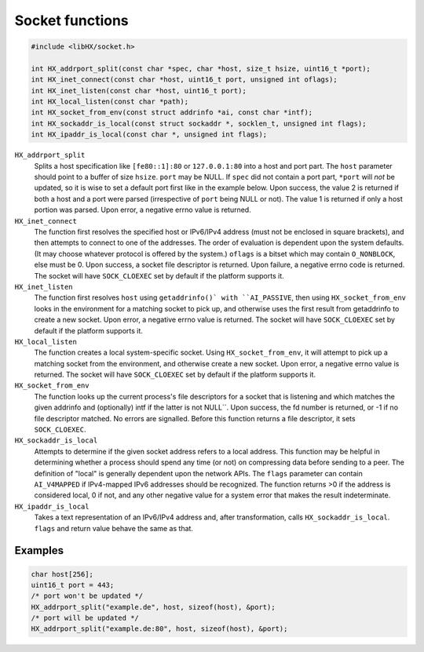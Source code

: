 ================
Socket functions
================

.. code-block:: c

	#include <libHX/socket.h>

	int HX_addrport_split(const char *spec, char *host, size_t hsize, uint16_t *port);
	int HX_inet_connect(const char *host, uint16_t port, unsigned int oflags);
	int HX_inet_listen(const char *host, uint16_t port);
	int HX_local_listen(const char *path);
	int HX_socket_from_env(const struct addrinfo *ai, const char *intf);
	int HX_sockaddr_is_local(const struct sockaddr *, socklen_t, unsigned int flags);
	int HX_ipaddr_is_local(const char *, unsigned int flags);

``HX_addrport_split``
	Splits a host specification like ``[fe80::1]:80`` or ``127.0.0.1:80``
	into a host and port part. The ``host`` parameter should point to a
	buffer of size ``hsize``. ``port`` may be NULL. If ``spec`` did not
	contain a port part, ``*port`` will *not* be updated, so it is wise to
	set a default port first like in the example below. Upon success, the
	value 2 is returned if both a host and a port were parsed (irrespective
	of ``port`` being NULL or not). The value 1 is returned if only a host
	portion was parsed. Upon error, a negative errno value is returned.

``HX_inet_connect``
	The function first resolves the specified host or IPv6/IPv4 address
	(must not be enclosed in square brackets), and then attempts to connect
	to one of the addresses. The order of evaluation is dependent upon the
	system defaults. (It may choose whatever protocol is offered by the
	system.) ``oflags`` is a bitset which may contain ``O_NONBLOCK``, else
	must be 0. Upon success, a socket file descriptor is returned. Upon
	failure, a negative errno code is returned. The socket will have
	``SOCK_CLOEXEC`` set by default if the platform supports it.

``HX_inet_listen``
	The function first resolves ``host`` using ``getaddrinfo()` with
	``AI_PASSIVE``, then using ``HX_socket_from_env`` looks in the
	environment for a matching socket to pick up, and otherwise uses the
	first result from getaddrinfo to create a new socket. Upon error, a
	negative errno value is returned. The socket will have ``SOCK_CLOEXEC``
	set by default if the platform supports it.

``HX_local_listen``
	The function creates a local system-specific socket. Using
	``HX_socket_from_env``, it will attempt to pick up a matching socket
	from the environment, and otherwise create a new socket. Upon error, a
	negative errno value is returned. The socket will have ``SOCK_CLOEXEC``
	set by default if the platform supports it.

``HX_socket_from_env``
	The function looks up the current process's file descriptors for a
	socket that is listening and which matches the given addrinfo and
	(optionally) intf if the latter is not NULL``. Upon success, the fd
	number is returned, or -1 if no file descriptor matched. No errors are
	signalled. Before this function returns a file descriptor, it sets
	``SOCK_CLOEXEC``.

``HX_sockaddr_is_local``
	Attempts to determine if the given socket address refers to a local
	address. This function may be helpful in determining whether a process
	should spend any time (or not) on compressing data before sending to a
	peer. The definition of "local" is generally dependent upon the network
	APIs. The ``flags`` parameter can contain ``AI_V4MAPPED`` if
	IPv4-mapped IPv6 addresses should be recognized. The function returns
	>0 if the address is considered local, 0 if not, and any other
	negative value for a system error that makes the result
	indeterminate.

``HX_ipaddr_is_local``
	Takes a text representation of an IPv6/IPv4 address and, after
	transformation, calls ``HX_sockaddr_is_local``.  ``flags`` and
	return value behave the same as that.

Examples
--------

.. code-block:: c

	char host[256];
	uint16_t port = 443;
	/* port won't be updated */
	HX_addrport_split("example.de", host, sizeof(host), &port);
	/* port will be updated */
	HX_addrport_split("example.de:80", host, sizeof(host), &port);
